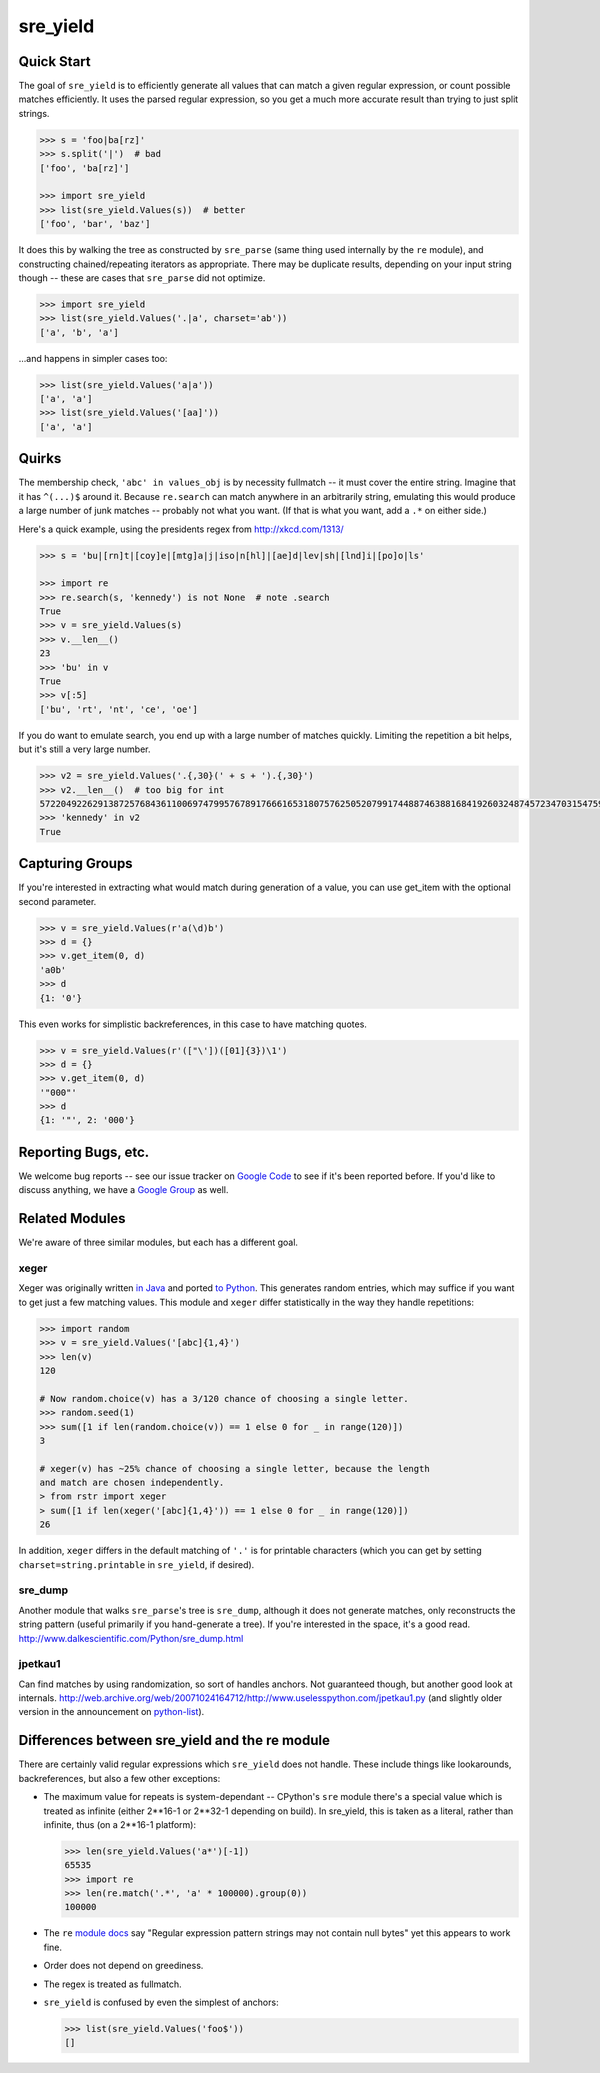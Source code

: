 =========
sre_yield
=========

Quick Start
===========

The goal of ``sre_yield`` is to efficiently generate all values that can match a
given regular expression, or count possible matches efficiently.  It uses the
parsed regular expression, so you get a much more accurate result than trying
to just split strings.

.. code-block:: pycon

    >>> s = 'foo|ba[rz]'
    >>> s.split('|')  # bad
    ['foo', 'ba[rz]']

    >>> import sre_yield
    >>> list(sre_yield.Values(s))  # better
    ['foo', 'bar', 'baz']

It does this by walking the tree as constructed by ``sre_parse`` (same thing
used internally by the ``re`` module), and constructing chained/repeating
iterators as appropriate.  There may be duplicate results, depending on your
input string though -- these are cases that ``sre_parse`` did not optimize.

.. code-block:: pycon

    >>> import sre_yield
    >>> list(sre_yield.Values('.|a', charset='ab'))
    ['a', 'b', 'a']

...and happens in simpler cases too:

.. code-block:: pycon

    >>> list(sre_yield.Values('a|a'))
    ['a', 'a']
    >>> list(sre_yield.Values('[aa]'))
    ['a', 'a']


Quirks
======

The membership check, ``'abc' in values_obj`` is by necessity fullmatch -- it
must cover the entire string.  Imagine that it has ``^(...)$`` around it.
Because ``re.search`` can match anywhere in an arbitrarily string, emulating
this would produce a large number of junk matches -- probably not what you
want.  (If that is what you want, add a ``.*`` on either side.)

Here's a quick example, using the presidents regex from http://xkcd.com/1313/

.. code-block:: pycon

    >>> s = 'bu|[rn]t|[coy]e|[mtg]a|j|iso|n[hl]|[ae]d|lev|sh|[lnd]i|[po]o|ls'

    >>> import re
    >>> re.search(s, 'kennedy') is not None  # note .search
    True
    >>> v = sre_yield.Values(s)
    >>> v.__len__()
    23
    >>> 'bu' in v
    True
    >>> v[:5]
    ['bu', 'rt', 'nt', 'ce', 'oe']

If you do want to emulate search, you end up with a large number of matches
quickly.  Limiting the repetition a bit helps, but it's still a very large
number.

.. code-block:: pycon

    >>> v2 = sre_yield.Values('.{,30}(' + s + ').{,30}')
    >>> v2.__len__()  # too big for int
    57220492262913872576843611006974799576789176661653180757625052079917448874638816841926032487457234703154759402702651149752815320219511292208238103L
    >>> 'kennedy' in v2
    True


Capturing Groups
================

If you're interested in extracting what would match during generation of a
value, you can use get_item with the optional second parameter.

.. code-block:: pycon

    >>> v = sre_yield.Values(r'a(\d)b')
    >>> d = {}
    >>> v.get_item(0, d)
    'a0b'
    >>> d
    {1: '0'}

This even works for simplistic backreferences, in this case to have matching quotes.

.. code-block:: pycon

    >>> v = sre_yield.Values(r'(["\'])([01]{3})\1')
    >>> d = {}
    >>> v.get_item(0, d)
    '"000"'
    >>> d
    {1: '"', 2: '000'}


Reporting Bugs, etc.
====================

We welcome bug reports -- see our issue tracker on `Google Code
<https://code.google.com/p/sre-yield/>`_ to see if it's been reported before.
If you'd like to discuss anything, we have a `Google Group
<https://groups.google.com/group/sre_yield>`_ as well.


Related Modules
===============

We're aware of three similar modules, but each has a different goal.


xeger
-----

Xeger was originally written `in Java <https://code.google.com/p/xeger/>`_ and
ported `to Python <https://bitbucket.org/leapfrogdevelopment/rstr>`_.  This
generates random entries, which may suffice if you want to get just a few
matching values.  This module and ``xeger`` differ statistically in the way
they handle repetitions:

.. code-block:: pycon

    >>> import random
    >>> v = sre_yield.Values('[abc]{1,4}')
    >>> len(v)
    120

    # Now random.choice(v) has a 3/120 chance of choosing a single letter.
    >>> random.seed(1)
    >>> sum([1 if len(random.choice(v)) == 1 else 0 for _ in range(120)])
    3

    # xeger(v) has ~25% chance of choosing a single letter, because the length
    and match are chosen independently.
    > from rstr import xeger
    > sum([1 if len(xeger('[abc]{1,4}')) == 1 else 0 for _ in range(120)])
    26

In addition, ``xeger`` differs in the default matching of ``'.'`` is for
printable characters (which you can get by setting ``charset=string.printable``
in ``sre_yield``, if desired).


sre_dump
--------

Another module that walks ``sre_parse``'s tree is ``sre_dump``, although it
does not generate matches, only reconstructs the string pattern (useful
primarily if you hand-generate a tree).  If you're interested in the space,
it's a good read.  http://www.dalkescientific.com/Python/sre_dump.html


jpetkau1
--------

Can find matches by using randomization, so sort of handles anchors.  Not
guaranteed though, but another good look at internals.
http://web.archive.org/web/20071024164712/http://www.uselesspython.com/jpetkau1.py
(and slightly older version in the announcement on `python-list
<https://mail.python.org/pipermail/python-list/2001-August/104757.html>`_).


Differences between sre_yield and the re module
===============================================

There are certainly valid regular expressions which ``sre_yield`` does not
handle.  These include things like lookarounds, backreferences, but also a few
other exceptions:

- The maximum value for repeats is system-dependant -- CPython's ``sre`` module
  there's a special value which is treated as infinite (either 2**16-1 or
  2**32-1 depending on build).  In sre_yield, this is taken as a literal,
  rather than infinite, thus (on a 2**16-1 platform):

  .. code-block:: pycon

      >>> len(sre_yield.Values('a*')[-1])
      65535
      >>> import re
      >>> len(re.match('.*', 'a' * 100000).group(0))
      100000

- The ``re`` `module docs <http://docs.python.org/2/library/re.html#regular-expression-syntax>`_
  say "Regular expression pattern strings may not contain null bytes"
  yet this appears to work fine.
- Order does not depend on greediness.
- The regex is treated as fullmatch.
- ``sre_yield`` is confused by even the simplest of anchors:

  .. code-block:: pycon

      >>> list(sre_yield.Values('foo$'))
      []
